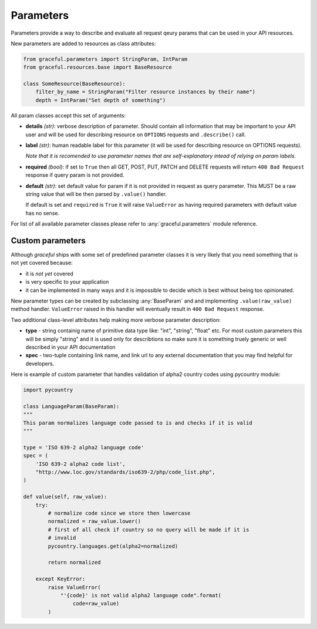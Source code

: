 Parameters
----------

Parameters provide a way to describe and evaluate all request qeury params
that can be used in your API resources.

New parameters are added to resources as class attributes:

.. code-block:: python

    from graceful.parameters import StringParam, IntParam
    from graceful.resources.base import BaseResource

    class SomeResource(BaseResource):
        filter_by_name = StringParam("Filter resource instances by their name")
        depth = IntParam("Set depth of something")


All param classes accept this set of arguments:

- **details** *(str)*: verbose description of parameter. Should contain all
  information that may be important to your API user and will be used for
  describing resource on ``OPTIONS`` requests and ``.describe()``
  call.

- **label** *(str)*: human readable label for this parameter (it will be used for
  describing resource on OPTIONS requests).

  *Note that it is recomended to use parameter names that are self-explanatory
  intead of relying on param labels.*

- **required** *(bool)*: if set to ``True`` then all GET, POST, PUT,
  PATCH and DELETE requests will return ``400 Bad Request`` response
  if query param is not provided.

- **default** *(str)*: set default value for param if it is not
  provided in request as query parameter. This MUST be a raw string
  value that will be then parsed by ``.value()`` handler.

  If default is set and ``required`` is ``True`` it will raise
  ``ValueError`` as having required parameters with default
  value has no sense.


For list of all available parameter classes please refer to
:any:`graceful.parameters` module reference.


Custom parameters
~~~~~~~~~~~~~~~~~

Although *graceful* ships with some set of predefined parameter classes it is
very likely that you need something that is not yet covered because:

* it is *not yet* covered
* is very specific to your application
* it can be implemented in many ways and it is impossible to decide which is
  best without being too opinionated.

New parameter types can be created by subclassing :any:`BaseParam` and
and implementing ``.value(raw_value)`` method handler. ``ValueError`` raised
in this handler will eventually result in ``400 Bad Request`` response.

Two additional class-level attributes help making more verbose parameter
description:

* **type** - string containig name of primitive data type like: "int", "string",
  "float" etc. For most custom parameters this will be simply "string" and it
  is used only for describtions so make sure it is something truely generic
  or well described in your API documentation
* **spec** - two-tuple containing link name, and link url to any external
  documentation that you may find helpful for developers.


Here is example of custom parameter that handles validation of alpha2 country
codes using pycountry module:

.. code-block:: python

    import pycountry

    class LanguageParam(BaseParam):
    """
    This param normalizes language code passed to is and checks if it is valid
    """

    type = 'ISO 639-2 alpha2 language code'
    spec = (
        'ISO 639-2 alpha2 code list',
        "http://www.loc.gov/standards/iso639-2/php/code_list.php",
    )

    def value(self, raw_value):
        try:
            # normalize code since we store then lowercase
            normalized = raw_value.lower()
            # first of all check if country so no query will be made if it is
            # invalid
            pycountry.languages.get(alpha2=normalized)

            return normalized

        except KeyError:
            raise ValueError(
                "'{code}' is not valid alpha2 language code".format(
                    code=raw_value)
            )
